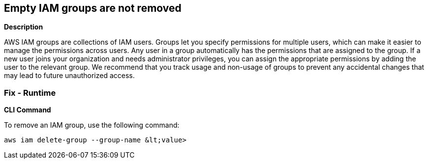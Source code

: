 == Empty IAM groups are not removed


*Description* 


AWS IAM groups are collections of IAM users.
Groups let you specify permissions for multiple users, which can make it easier to manage the permissions across users.
Any user in a group automatically has the permissions that are assigned to the group.
If a new user joins your organization and needs administrator privileges, you can assign the appropriate permissions by adding the user to the relevant group.
We recommend that you track usage and non-usage of groups to prevent any accidental changes that may lead to future unauthorized access.

=== Fix - Runtime


*CLI Command* 


To remove an IAM group, use the following command:
[,bash]
----
aws iam delete-group --group-name &lt;value>
----
